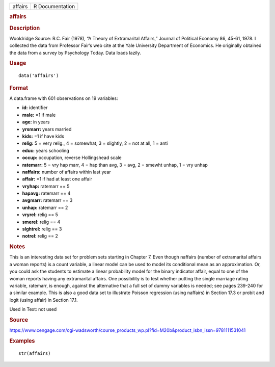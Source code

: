 .. container::

   .. container::

      ======= ===============
      affairs R Documentation
      ======= ===============

      .. rubric:: affairs
         :name: affairs

      .. rubric:: Description
         :name: description

      Wooldridge Source: R.C. Fair (1978), “A Theory of Extramarital
      Affairs,” Journal of Political Economy 86, 45-61, 1978. I
      collected the data from Professor Fair’s web cite at the Yale
      University Department of Economics. He originally obtained the
      data from a survey by Psychology Today. Data loads lazily.

      .. rubric:: Usage
         :name: usage

      ::

         data('affairs')

      .. rubric:: Format
         :name: format

      A data.frame with 601 observations on 19 variables:

      -  **id:** identifier

      -  **male:** =1 if male

      -  **age:** in years

      -  **yrsmarr:** years married

      -  **kids:** =1 if have kids

      -  **relig:** 5 = very relig., 4 = somewhat, 3 = slightly, 2 = not
         at all, 1 = anti

      -  **educ:** years schooling

      -  **occup:** occupation, reverse Hollingshead scale

      -  **ratemarr:** 5 = vry hap marr, 4 = hap than avg, 3 = avg, 2 =
         smewht unhap, 1 = vry unhap

      -  **naffairs:** number of affairs within last year

      -  **affair:** =1 if had at least one affair

      -  **vryhap:** ratemarr == 5

      -  **hapavg:** ratemarr == 4

      -  **avgmarr:** ratemarr == 3

      -  **unhap:** ratemarr == 2

      -  **vryrel:** relig == 5

      -  **smerel:** relig == 4

      -  **slghtrel:** relig == 3

      -  **notrel:** relig == 2

      .. rubric:: Notes
         :name: notes

      This is an interesting data set for problem sets starting in
      Chapter 7. Even though naffairs (number of extramarital affairs a
      woman reports) is a count variable, a linear model can be used to
      model its conditional mean as an approximation. Or, you could ask
      the students to estimate a linear probability model for the binary
      indicator affair, equal to one of the woman reports having any
      extramarital affairs. One possibility is to test whether putting
      the single marriage rating variable, ratemarr, is enough, against
      the alternative that a full set of dummy variables is needed; see
      pages 239-240 for a similar example. This is also a good data set
      to illustrate Poisson regression (using naffairs) in Section 17.3
      or probit and logit (using affair) in Section 17.1.

      Used in Text: not used

      .. rubric:: Source
         :name: source

      https://www.cengage.com/cgi-wadsworth/course_products_wp.pl?fid=M20b&product_isbn_issn=9781111531041

      .. rubric:: Examples
         :name: examples

      ::

          str(affairs)
